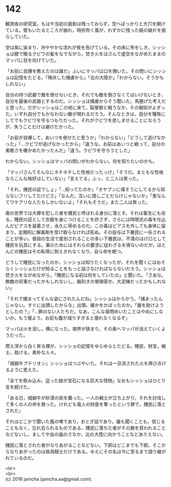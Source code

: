 #+OPTIONS: toc:nil
#+OPTIONS: \n:t

* 142

  観測省の研究室。もはや当初の面影は残っておらず，空へぽっかりと大穴を開けている。壁もいたるところが崩れ，時折吹く風が，わずかに残った紙の破片を揺らしていた。

  空は紫に染まり，冷ややかな流れが夜を告げている。その床に布をしき，シッショは膝で眠るクビワの髪をなでながら，焚き火をはさんで虚空をながめたままのマッパに目を向けていた。

  「お前に自爆を教えたのは誰だ」ふいにマッパは口を開いた。その問いにシッショは記憶をたどる。「降伏した捕虜から」「北の大陸か」「わからない。そうかもしれない」

  自分の持つ武器で敵を倒せないとき，それでも敵を倒さなくてはいけないとき，自分を最後の武器とするのだ。シッショは捕虜からそう聞いた。馬鹿げた考えだと思った。だがシッショはこの地に来て，裂掌獣と戦うなか，その戦術がよぎった。いずれ自分でもかなわない敵が現れるだろう。そんなときは，自分を犠牲にしてでもクビワを守るつもりだった。それがクビワを悲しませることになろうが，失うことだけは避けたかった。

  「お前が自爆して，あいつを倒せたと思うか」「わからない」「どうして逃げなかった」「…クビワが逃げなかったから」「違うな。お前はあいつと戦って，自分の勇敢さを確かめたかったんだ」「違う。クビワを守ろうとした」

  わからない。シッショはマッパの問いがわからない。何を知りたいのかも。

  「マッパさんてそんなにネチネチした性格だったっけ」「そうだ。まともな性格ならこんな格好はしていない」「言えてる」ふっ，と二人は笑った。

  「それ，賤民の証でしょ」「…知ってたのか」「オヤブンに偉そうにしてるから知らないフリしてたけどさ」「なんだ，互いに隠しごとだらけじゃないか」「里なんてワケアリな人たちしかいないよ」「それもそうだ」また二人は笑った。

  南の世界では大罪を犯した者を賤民と呼ばれる身分に落とす。それは畜生にも劣る。賤民の証として衣服を身につけることを許さず，さらには時限式の毒を仕込んだピアスを装着させ，永久に辱めるのだ。この毒はピアスを外しても身体に留まり，定期的に解毒剤を受け取らなければ死ぬ。その投与は下層民に一任されることが多い。普段の生活で差別されることの多い下層民は，不満のはけ口として賤民を玩具にする。薬のためにはそれらの要求に従わざるを得ないのだが，ほとんどの賤民はその恥辱に耐えきれなくなり，自ら命を絶つ。

  どうして賤民になったのか，シッショは知りたくなったが，それを聞くにはおそらくシッショだけが知ることをもっと話さなければならないだろう。シッショは焚き火をながめながら，「賤民になる前は何をしていたの」と聞いた。「さあな。無敵の将軍だったかもしれないし，腕利きの冒険家か，大泥棒だったかもしれない」

  「それで捕まってそんな姿にされたんだね」シッショはからかう。「捕まったんじゃない。すぐに出頭したからな」出頭。誰かをかばったのか。「誰を助けようとしたの？」「…罪のない人たちだ。なあ，こんな尋問めいたことはやめにしないか。もう寝よう。お前も腹が減りすぎると寝れなくなるぞ」

  マッパは火を消し，横になった。視界が狭まり，その奥へマッパが消えていくようだった。

  燃え滓から白く昇る煙が，シッショの記憶をゆらゆらとたどる。賤民，財宝，戦士，助ける，素朴な人々。

  「城蝸牛プテリオン」シッショはつぶやいた。それは一旦消された火を再び点けるように思えた。

  「全てを飲み込み，這った跡が宝石になる巨大な怪物」なおもシッショはひとり言を続けた。

  「ある日，城蝸牛が砂漠の街を襲った。一人の戦士が立ち上がり，それを討伐して多くの人の命を救った。けれども竜人の財産を奪ったという罪で，賤民に落とされた」

  それはどこかで聞いた風の噂であり，おとぎ話であり，誰も聞くことも，信じることもなく，忘れ去られるものである。賤民に落ちた者がその腕を買われることなどないし，ましてや血の嵐のさなか，北の大陸に向かうことなどありえない。

  賤民に落とされた者がなりあがることなどない。下郎はどこまでも下郎。そこからなりあがったのは疾鳥騎士だけである。ゆえにその名は今に至るまで語り継がれているのだ。

  <br>
  <br>
  (c) 2018 jamcha (jamcha.aa@gmail.com).

  [[http://creativecommons.org/licenses/by-nc-sa/4.0/deed][file:http://i.creativecommons.org/l/by-nc-sa/4.0/88x31.png]]
